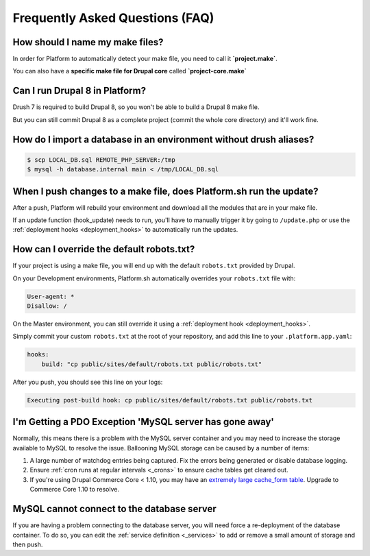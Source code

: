 .. _drupal_faq:

Frequently Asked Questions (FAQ)
================================

How should I name my make files?
--------------------------------

In order for Platform to automatically detect your make file, you need to call it **\`project.make\`**.

You can also have a **specific make file for Drupal core** called **\`project-core.make\`**



Can I run Drupal 8 in Platform?
-------------------------------

Drush 7 is required to build Drupal 8, so you won't be able to build a Drupal 8 make file.

But you can still commit Drupal 8 as a complete project (commit the whole core directory) and it'll work fine.

How do I import a database in an environment without drush aliases?
-------------------------------------------------------------------

.. todo::
    This should go somewhere to the **import existing site** section.

.. code-block:: console

  $ scp LOCAL_DB.sql REMOTE_PHP_SERVER:/tmp
  $ mysql -h database.internal main < /tmp/LOCAL_DB.sql

When I push changes to a make file, does Platform.sh run the update?
--------------------------------------------------------------------

After a push, Platform will rebuild your environment and download all the modules that are in your make file.

If an update function (hook_update) needs to run, you'll have to manually trigger it by going to ``/update.php`` or use the :ref:`deployment hooks <deployment_hooks>` to automatically run the updates.

How can I override the default robots.txt?
------------------------------------------

If your project is using a make file, you will end up with the default ``robots.txt`` provided by Drupal.

On your Development environments, Platform.sh automatically overrides your ``robots.txt`` file with:

.. code-block:: console

    User-agent: *
    Disallow: /

On the Master environment, you can still override it using a :ref:`deployment hook <deployment_hooks>`.

Simply commit your custom ``robots.txt`` at the root of your repository, and add this line to your ``.platform.app.yaml``:

.. code-block:: console

    hooks:
        build: "cp public/sites/default/robots.txt public/robots.txt"

After you push, you should see this line on your logs:

.. code-block:: console

    Executing post-build hook: cp public/sites/default/robots.txt public/robots.txt

.. seealso::
   * :ref:`deployment hooks <deployment_hooks>`
   
I'm Getting a PDO Exception 'MySQL server has gone away'
--------------------------------------------------------

Normally, this means there is a problem with the MySQL server container and you may need to increase the storage available to MySQL to resolve the issue. Ballooning MySQL storage can be caused by a number of items:

#) A large number of watchdog entries being captured. Fix the errors being generated or disable database logging.
#) Ensure :ref:`cron runs at regular intervals <_crons>` to ensure cache tables get cleared out.
#) If you're using Drupal Commerce Core < 1.10, you may have an `extremely large cache_form table`_. Upgrade to Commerce Core 1.10 to resolve.

.. _`extremely large cache_form table`: https://www.drupal.org/node/2057073

MySQL cannot connect to the database server
-------------------------------------------

If you are having a problem connecting to the database server, you will need force a re-deployment of the database container. To do so, you can edit the :ref:`service definition <_services>` to add or remove a small amount of storage and then push.

